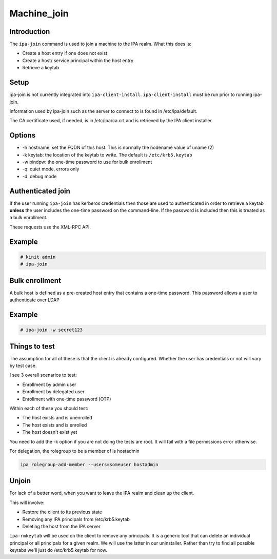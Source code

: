 Machine_join
============

Introduction
------------

The ``ipa-join`` command is used to join a machine to the IPA realm.
What this does is:

-  Create a host entry if one does not exist
-  Create a host/ service principal within the host entry
-  Retrieve a keytab

Setup
-----

ipa-join is not currently integrated into ``ipa-client-install``.
``ipa-client-install`` must be run prior to running ipa-join.

Information used by ipa-join such as the server to connect to is found
in /etc/ipa/default.

The CA certificate used, if needed, is in /etc/ipa/ca.crt and is
retrieved by the IPA client installer.

Options
-------

-  -h hostname: set the FQDN of this host. This is normally the nodename
   value of uname (2)
-  -k keytab: the location of the keytab to write. The default is
   ``/etc/krb5.keytab``
-  -w bindpw: the one-time password to use for bulk enrollment
-  -q: quiet mode, errors only
-  -d: debug mode



Authenticated join
------------------

If the user running ``ipa-join`` has kerberos credentials then those are
used to authenticated in order to retrieve a keytab **unless** the user
includes the one-time password on the command-line. If the password is
included then this is treated as a bulk enrollment.

These requests use the XML-RPC API.

Example
----------------------------------------------------------------------------------------------

.. code-block:: text

   # kinit admin
   # ipa-join



Bulk enrollment
---------------

A bulk host is defined as a pre-created host entry that contains a
one-time password. This password allows a user to authenticate over LDAP



Example
----------------------------------------------------------------------------------------------

.. code-block:: text

   # ipa-join -w secret123



Things to test
--------------

The assumption for all of these is that the client is already
configured. Whether the user has credentials or not will vary by test
case.

I see 3 overall scenarios to test:

-  Enrollment by admin user
-  Enrollment by delegated user
-  Enrollment with one-time password (OTP)

Within each of these you should test:

-  The host exists and is unenrolled
-  The host exists and is enrolled
-  The host doesn't exist yet

You need to add the -k option if you are not doing the tests are root.
It will fail with a file permissions error otherwise.

For delegation, the rolegroup to be a member of is hostadmin

.. code-block:: text

   ipa rolegroup-add-member --users=someuser hostadmin

Unjoin
------

For lack of a better word, when you want to leave the IPA realm and
clean up the client.

This will involve:

-  Restore the client to its previous state
-  Removing any IPA principals from /etc/krb5.keytab
-  Deleting the host from the IPA server

``ipa-rmkeytab`` will be used on the client to remove any principals. It
is a generic tool that can delete an individual principal or all
principals for a given realm. We will use the latter in our uninstaller.
Rather than try to find all possible keytabs we'll just do
/etc/krb5.keytab for now.